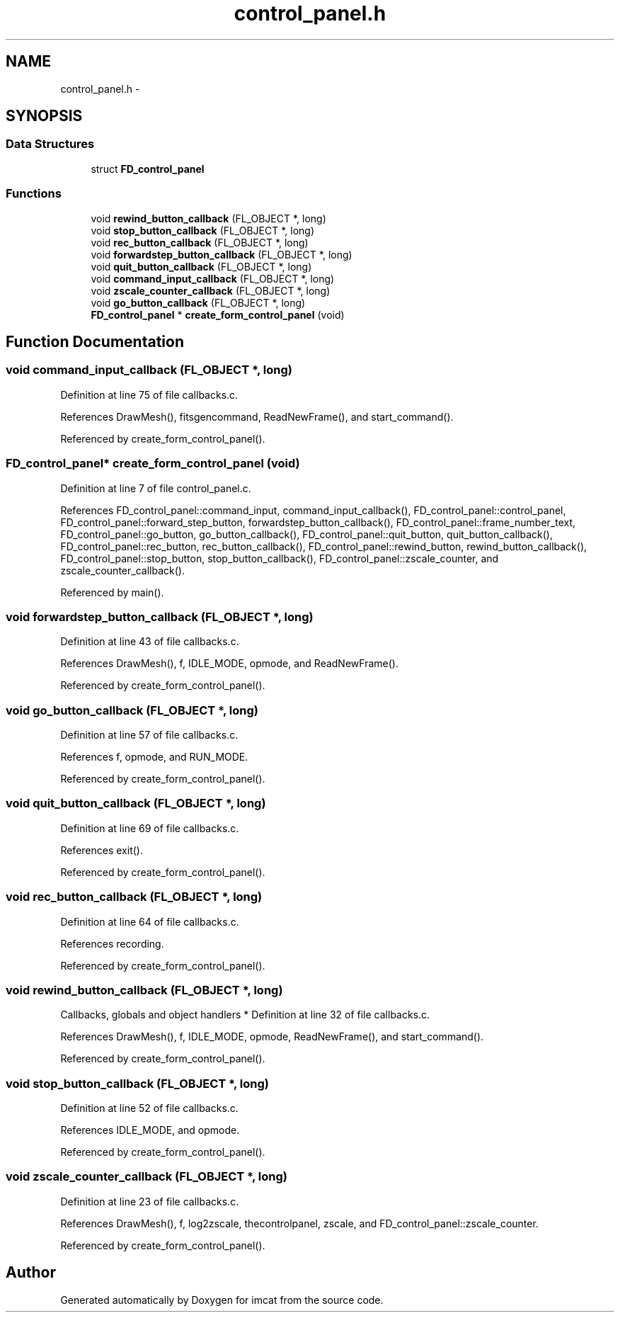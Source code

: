 .TH "control_panel.h" 3 "23 Dec 2003" "imcat" \" -*- nroff -*-
.ad l
.nh
.SH NAME
control_panel.h \- 
.SH SYNOPSIS
.br
.PP
.SS "Data Structures"

.in +1c
.ti -1c
.RI "struct \fBFD_control_panel\fP"
.br
.in -1c
.SS "Functions"

.in +1c
.ti -1c
.RI "void \fBrewind_button_callback\fP (FL_OBJECT *, long)"
.br
.ti -1c
.RI "void \fBstop_button_callback\fP (FL_OBJECT *, long)"
.br
.ti -1c
.RI "void \fBrec_button_callback\fP (FL_OBJECT *, long)"
.br
.ti -1c
.RI "void \fBforwardstep_button_callback\fP (FL_OBJECT *, long)"
.br
.ti -1c
.RI "void \fBquit_button_callback\fP (FL_OBJECT *, long)"
.br
.ti -1c
.RI "void \fBcommand_input_callback\fP (FL_OBJECT *, long)"
.br
.ti -1c
.RI "void \fBzscale_counter_callback\fP (FL_OBJECT *, long)"
.br
.ti -1c
.RI "void \fBgo_button_callback\fP (FL_OBJECT *, long)"
.br
.ti -1c
.RI "\fBFD_control_panel\fP * \fBcreate_form_control_panel\fP (void)"
.br
.in -1c
.SH "Function Documentation"
.PP 
.SS "void command_input_callback (FL_OBJECT *, long)"
.PP
Definition at line 75 of file callbacks.c.
.PP
References DrawMesh(), fitsgencommand, ReadNewFrame(), and start_command().
.PP
Referenced by create_form_control_panel().
.SS "\fBFD_control_panel\fP* create_form_control_panel (void)"
.PP
Definition at line 7 of file control_panel.c.
.PP
References FD_control_panel::command_input, command_input_callback(), FD_control_panel::control_panel, FD_control_panel::forward_step_button, forwardstep_button_callback(), FD_control_panel::frame_number_text, FD_control_panel::go_button, go_button_callback(), FD_control_panel::quit_button, quit_button_callback(), FD_control_panel::rec_button, rec_button_callback(), FD_control_panel::rewind_button, rewind_button_callback(), FD_control_panel::stop_button, stop_button_callback(), FD_control_panel::zscale_counter, and zscale_counter_callback().
.PP
Referenced by main().
.SS "void forwardstep_button_callback (FL_OBJECT *, long)"
.PP
Definition at line 43 of file callbacks.c.
.PP
References DrawMesh(), f, IDLE_MODE, opmode, and ReadNewFrame().
.PP
Referenced by create_form_control_panel().
.SS "void go_button_callback (FL_OBJECT *, long)"
.PP
Definition at line 57 of file callbacks.c.
.PP
References f, opmode, and RUN_MODE.
.PP
Referenced by create_form_control_panel().
.SS "void quit_button_callback (FL_OBJECT *, long)"
.PP
Definition at line 69 of file callbacks.c.
.PP
References exit().
.PP
Referenced by create_form_control_panel().
.SS "void rec_button_callback (FL_OBJECT *, long)"
.PP
Definition at line 64 of file callbacks.c.
.PP
References recording.
.PP
Referenced by create_form_control_panel().
.SS "void rewind_button_callback (FL_OBJECT *, long)"
.PP
Callbacks, globals and object handlers * Definition at line 32 of file callbacks.c.
.PP
References DrawMesh(), f, IDLE_MODE, opmode, ReadNewFrame(), and start_command().
.PP
Referenced by create_form_control_panel().
.SS "void stop_button_callback (FL_OBJECT *, long)"
.PP
Definition at line 52 of file callbacks.c.
.PP
References IDLE_MODE, and opmode.
.PP
Referenced by create_form_control_panel().
.SS "void zscale_counter_callback (FL_OBJECT *, long)"
.PP
Definition at line 23 of file callbacks.c.
.PP
References DrawMesh(), f, log2zscale, thecontrolpanel, zscale, and FD_control_panel::zscale_counter.
.PP
Referenced by create_form_control_panel().
.SH "Author"
.PP 
Generated automatically by Doxygen for imcat from the source code.
